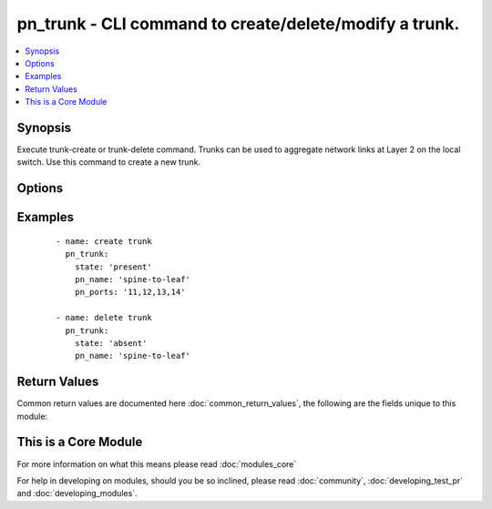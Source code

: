 .. _pn_trunk:


pn_trunk - CLI command to create/delete/modify a trunk.
+++++++++++++++++++++++++++++++++++++++++++++++++++++++

.. versionadded:: 2.2


.. contents::
   :local:
   :depth: 1


Synopsis
--------

Execute trunk-create or trunk-delete command.
Trunks can be used to aggregate network links at Layer 2 on the local switch. Use this command to create a new trunk.




Options
-------

.. raw:: html

    <table border=1 cellpadding=4>
    <tr>
    <th class="head">parameter</th>
    <th class="head">required</th>
    <th class="head">default</th>
    <th class="head">choices</th>
    <th class="head">comments</th>
    </tr>
            <tr>
    <td>pn_broadcast_level<br/><div style="font-size: small;"></div></td>
    <td>no</td>
    <td></td>
        <td><ul></ul></td>
        <td><div>Specify a broadcast level in percent. The default value is 100%.</div></td></tr>
            <tr>
    <td>pn_clipassword<br/><div style="font-size: small;"></div></td>
    <td>no</td>
    <td></td>
        <td><ul></ul></td>
        <td><div>Provide login password if user is not root.</div></td></tr>
            <tr>
    <td>pn_cliswitch<br/><div style="font-size: small;"></div></td>
    <td>no</td>
    <td></td>
        <td><ul></ul></td>
        <td><div>Target switch(es) to run the cli on.</div></td></tr>
            <tr>
    <td>pn_cliusername<br/><div style="font-size: small;"></div></td>
    <td>no</td>
    <td></td>
        <td><ul></ul></td>
        <td><div>Provide login username if user is not root.</div></td></tr>
            <tr>
    <td>pn_description<br/><div style="font-size: small;"></div></td>
    <td>no</td>
    <td></td>
        <td><ul></ul></td>
        <td><div>Specify a description for the trunk configuration.</div></td></tr>
            <tr>
    <td>pn_edge_switch<br/><div style="font-size: small;"></div></td>
    <td>no</td>
    <td></td>
        <td><ul></ul></td>
        <td><div>Specify if the switch is an edge switch.</div></td></tr>
            <tr>
    <td>pn_egress_rate_limit<br/><div style="font-size: small;"></div></td>
    <td>no</td>
    <td></td>
        <td><ul></ul></td>
        <td><div>Specify an egress port data rate limit for the configuration.</div></td></tr>
            <tr>
    <td>pn_host<br/><div style="font-size: small;"></div></td>
    <td>no</td>
    <td></td>
        <td><ul></ul></td>
        <td><div>Host facing port control setting.</div></td></tr>
            <tr>
    <td>pn_jumbo<br/><div style="font-size: small;"></div></td>
    <td>no</td>
    <td></td>
        <td><ul></ul></td>
        <td><div>Specify if the port can receive jumbo frames.</div></td></tr>
            <tr>
    <td>pn_lacp_fallback<br/><div style="font-size: small;"></div></td>
    <td>no</td>
    <td></td>
        <td><ul><li>bundle</li><li>individual</li></ul></td>
        <td><div>Specify the LACP fallback mode as bundles or individual.</div></td></tr>
            <tr>
    <td>pn_lacp_fallback_timeout<br/><div style="font-size: small;"></div></td>
    <td>no</td>
    <td></td>
        <td><ul></ul></td>
        <td><div>Specify the LACP fallback timeout in seconds. The range is between 30 and 60 seconds with a default value of 50 seconds.</div></td></tr>
            <tr>
    <td>pn_lacp_mode<br/><div style="font-size: small;"></div></td>
    <td>no</td>
    <td></td>
        <td><ul><li>off</li><li>passive</li><li>active</li></ul></td>
        <td><div>Specify the LACP mode for the configuration.</div></td></tr>
            <tr>
    <td>pn_lacp_priority<br/><div style="font-size: small;"></div></td>
    <td>no</td>
    <td></td>
        <td><ul></ul></td>
        <td><div>Specify the LACP priority. This is a number between 1 and 65535 with a default value of 32768.</div></td></tr>
            <tr>
    <td>pn_lacp_timeout<br/><div style="font-size: small;"></div></td>
    <td>no</td>
    <td></td>
        <td><ul><li>slow</li><li>fast</li></ul></td>
        <td><div>Specify the LACP time out as slow (30 seconds) or fast (4seconds). The default value is slow.</div></td></tr>
            <tr>
    <td>pn_loopback<br/><div style="font-size: small;"></div></td>
    <td>no</td>
    <td></td>
        <td><ul></ul></td>
        <td><div>Specify loopback if you want to use loopback.</div></td></tr>
            <tr>
    <td>pn_loopvlans<br/><div style="font-size: small;"></div></td>
    <td>no</td>
    <td></td>
        <td><ul></ul></td>
        <td><div>Specify a list of looping vlans.</div></td></tr>
            <tr>
    <td>pn_mirror_receive<br/><div style="font-size: small;"></div></td>
    <td>no</td>
    <td></td>
        <td><ul></ul></td>
        <td><div>Specify if the configuration receives mirrored traffic.</div></td></tr>
            <tr>
    <td>pn_name<br/><div style="font-size: small;"></div></td>
    <td>yes</td>
    <td></td>
        <td><ul></ul></td>
        <td><div>Specify the name for the trunk configuration.</div></td></tr>
            <tr>
    <td>pn_pause<br/><div style="font-size: small;"></div></td>
    <td>no</td>
    <td></td>
        <td><ul></ul></td>
        <td><div>Specify if pause frames are sent.</div></td></tr>
            <tr>
    <td>pn_port_macaddr<br/><div style="font-size: small;"></div></td>
    <td>no</td>
    <td></td>
        <td><ul></ul></td>
        <td><div>Specify the MAC address of the port.</div></td></tr>
            <tr>
    <td>pn_ports<br/><div style="font-size: small;"></div></td>
    <td>no</td>
    <td></td>
        <td><ul></ul></td>
        <td><div>Specify the port number(s) for the link(s) to aggregate into the trunk.</div><div>Required for trunk-create.</div></td></tr>
            <tr>
    <td>pn_routing<br/><div style="font-size: small;"></div></td>
    <td>no</td>
    <td></td>
        <td><ul></ul></td>
        <td><div>Specify if the port participates in routing on the network.</div></td></tr>
            <tr>
    <td>pn_speed<br/><div style="font-size: small;"></div></td>
    <td>no</td>
    <td></td>
        <td><ul><li>disable</li><li>10m</li><li>100m</li><li>1g</li><li>2.5g</li><li>10g</li><li>40g</li></ul></td>
        <td><div>Specify the port speed or disable the port.</div></td></tr>
            <tr>
    <td>pn_unkown_mcast_level<br/><div style="font-size: small;"></div></td>
    <td>no</td>
    <td></td>
        <td><ul></ul></td>
        <td><div>Specify an unkown multicast level in percent. The default value is 100%.</div></td></tr>
            <tr>
    <td>pn_unkown_ucast_level<br/><div style="font-size: small;"></div></td>
    <td>no</td>
    <td></td>
        <td><ul></ul></td>
        <td><div>Specify an unkown unicast level in percent. The default value is 100%.</div></td></tr>
            <tr>
    <td>state<br/><div style="font-size: small;"></div></td>
    <td>yes</td>
    <td></td>
        <td><ul><li>present</li><li>absent</li><li>update</li></ul></td>
        <td><div>State the action to perform. Use 'present' to create trunk, 'absent' to delete trunk and 'update' to modify trunk.</div></td></tr>
        </table>
    </br>



Examples
--------

 ::

    - name: create trunk
      pn_trunk:
        state: 'present'
        pn_name: 'spine-to-leaf'
        pn_ports: '11,12,13,14'
    
    - name: delete trunk
      pn_trunk:
        state: 'absent'
        pn_name: 'spine-to-leaf'

Return Values
-------------

Common return values are documented here :doc:`common_return_values`, the following are the fields unique to this module:

.. raw:: html

    <table border=1 cellpadding=4>
    <tr>
    <th class="head">name</th>
    <th class="head">description</th>
    <th class="head">returned</th>
    <th class="head">type</th>
    <th class="head">sample</th>
    </tr>

        <tr>
        <td> changed </td>
        <td> Indicates whether the CLI caused changes on the target. </td>
        <td align=center> always </td>
        <td align=center> bool </td>
        <td align=center>  </td>
    </tr>
            <tr>
        <td> command </td>
        <td> The CLI command run on the target node(s). </td>
        <td align=center>  </td>
        <td align=center>  </td>
        <td align=center>  </td>
    </tr>
            <tr>
        <td> stderr </td>
        <td> The set of error responses from the trunk command. </td>
        <td align=center> on error </td>
        <td align=center> list </td>
        <td align=center>  </td>
    </tr>
            <tr>
        <td> stdout </td>
        <td> The set of responses from the trunk command. </td>
        <td align=center> always </td>
        <td align=center> list </td>
        <td align=center>  </td>
    </tr>
        
    </table>
    </br></br>



    
This is a Core Module
---------------------

For more information on what this means please read :doc:`modules_core`

    
For help in developing on modules, should you be so inclined, please read :doc:`community`, :doc:`developing_test_pr` and :doc:`developing_modules`.

